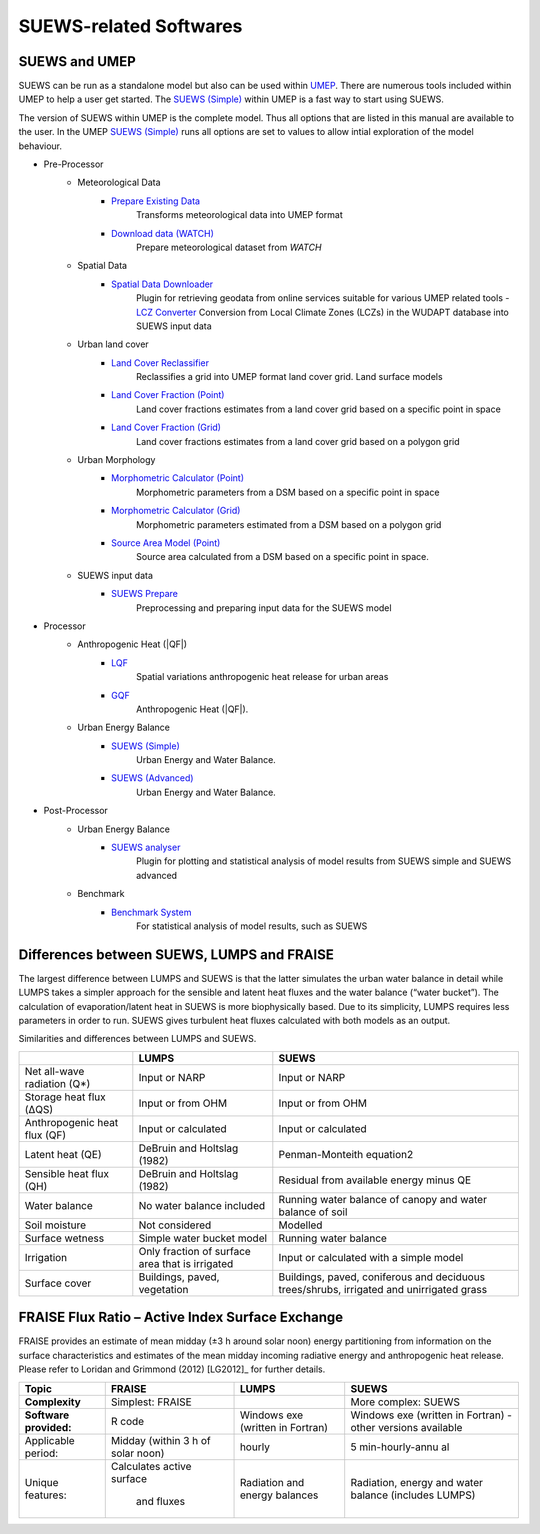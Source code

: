 .. _suews_related_softwares:

SUEWS-related Softwares
================================

.. _suews_umep:

SUEWS and UMEP
--------------


SUEWS can be run as a standalone model but also can be used within
`UMEP <http://umep-docs.readthedocs.io/en/latest/UMEP_Manual>`_. There are numerous
tools included within UMEP to help a user get started. The `SUEWS (Simple)`_
within UMEP is a fast way to start using SUEWS.

The version of SUEWS within UMEP is the complete model. Thus all options
that are listed in this manual are available to the user. In the UMEP
`SUEWS (Simple)`_ runs all options are set to values to allow intial exploration of the
model behaviour.


- Pre-Processor
	- Meteorological Data
		- `Prepare Existing Data`_
			Transforms meteorological data into UMEP format
		- `Download data (WATCH)`_
			Prepare meteorological dataset from `WATCH`


	- Spatial Data
		- `Spatial Data Downloader`_
			Plugin for retrieving geodata from online services suitable for various UMEP related tools
			- `LCZ Converter`_
			Conversion from Local Climate Zones (LCZs) in the WUDAPT database into SUEWS input data

	- Urban land cover
		- `Land Cover Reclassifier`_
			Reclassifies a grid into UMEP format land cover grid. Land surface models
		- `Land Cover Fraction (Point)`_
			Land cover fractions estimates from a land cover grid based on a specific point in space
		- `Land Cover Fraction (Grid)`_
			Land cover fractions estimates from a land cover grid based on a polygon grid

	- Urban Morphology
		- `Morphometric Calculator (Point)`_
			Morphometric parameters from a DSM based on a specific point in space
		- `Morphometric Calculator (Grid)`_
			Morphometric parameters estimated from a DSM based on a polygon grid
		- `Source Area Model (Point)`_
			Source area calculated from a DSM based on a specific point in space.

	- SUEWS input data
		- `SUEWS Prepare`_
			Preprocessing and preparing input data for the SUEWS model

- Processor
	- Anthropogenic Heat (|QF|)
		- `LQF`_
			Spatial variations anthropogenic heat release for urban areas
		- `GQF`_
			Anthropogenic Heat (|QF|).

	- Urban Energy Balance
		- `SUEWS (Simple)`_
			Urban Energy and Water Balance.
		- `SUEWS (Advanced)`_
			Urban Energy and Water Balance.

- Post-Processor
	- Urban Energy Balance
		- `SUEWS analyser`_
			Plugin for plotting and statistical analysis of model results from SUEWS simple and SUEWS advanced
	- Benchmark
		- `Benchmark System`_
			For statistical analysis of model results, such as SUEWS

.. _Prepare Existing Data: http://umep-docs.readthedocs.io/en/latest/pre-processor/Meteorological%20Data%20MetPreprocessor.html

.. _Download data (WATCH): http://umep-docs.readthedocs.io/en/latest/pre-processor/Meteorological%20Data%20Download%20data%20(WATCH).html

.. _Spatial Data Downloader: http://umep-docs.readthedocs.io/en/latest/pre-processor/Spatial%20Data%20Spatial%20Data%20Downloader.html

.. _LCZ Converter: http://umep-docs.readthedocs.io/en/latest/pre-processor/Spatial%20Data%20LCZ%20Converter.html

.. _Land Cover Reclassifier: http://umep-docs.readthedocs.io/en/latest/pre-processor/Urban%20Land%20Cover%20Land%20Cover%20Reclassifier.html

.. _Land Cover Fraction (Point): http://umep-docs.readthedocs.io/en/latest/pre-processor/Urban%20Land%20Cover%20Land%20Cover%20Fraction%20(Point).html

.. _Land Cover Fraction (Grid): http://umep-docs.readthedocs.io/en/latest/pre-processor/Urban%20Land%20Cover%20Land%20Cover%20Fraction%20(Grid).html

.. _Morphometric Calculator (Point): http://umep-docs.readthedocs.io/en/latest/pre-processor/Urban%20Morphology%20Morphometric%20Calculator%20(Point).html

.. _Morphometric Calculator (Grid): http://umep-docs.readthedocs.io/en/latest/pre-processor/Urban%20Morphology%20Morphometric%20Calculator%20(Grid).html

.. _Source Area Model (Point): http://umep-docs.readthedocs.io/en/latest/pre-processor/Urban%20Morphology%20Source%20Area%20(Point).html

.. _SUEWS Prepare: http://umep-docs.readthedocs.io/en/latest/pre-processor/SUEWS%20Prepare.html

.. _LQF: http://umep-docs.readthedocs.io/en/latest/processor/Urban%20Energy%20Balance%20LQ.html

.. _GQF: http://umep-docs.readthedocs.io/en/latest/processor/Urban%20Energy%20Balance%20GQ.html

.. _SUEWS (Simple): http://umep-docs.readthedocs.io/en/latest/processor/Urban%20Energy%20Balance%20Urban%20Energy%20Balance%20(SUEWS,%20simple).html

.. _SUEWS (Advanced): http://umep-docs.readthedocs.io/en/latest/processor/Urban%20Energy%20Balance%20Urban%20Energy%20Balance%20(SUEWS.BLUEWS,%20advanced).html

.. _SUEWS analyser: http://umep-docs.readthedocs.io/en/latest/post_processor/Urban%20Energy%20Balance%20SUEWS%20Analyser.html

.. _Benchmark System: http://umep-docs.readthedocs.io/en/latest/post_processor/Benchmark%20System.html



.. _Differences_between_SUEWS_LUMPS_and_FRAISE:


Differences between SUEWS, LUMPS and FRAISE
--------------------------------------------------------


The largest difference between LUMPS and SUEWS is that the latter
simulates the urban water balance in detail while LUMPS takes a simpler
approach for the sensible and latent heat fluxes and the water balance
(“water bucket”). The calculation of evaporation/latent heat in SUEWS is
more biophysically based. Due to its simplicity, LUMPS requires less
parameters in order to run. SUEWS gives turbulent heat fluxes calculated
with both models as an output. 

Similarities and differences between LUMPS and SUEWS.

+--------------------+----------------------+-----------------------+
|                    | LUMPS                | SUEWS                 |
+====================+======================+=======================+
| Net all-wave       | Input or NARP        | Input or NARP         |
| radiation (Q*)     |                      |                       |
+--------------------+----------------------+-----------------------+
| Storage heat flux  | Input or from OHM    | Input or from OHM     |
| (ΔQS)              |                      |                       |
+--------------------+----------------------+-----------------------+
| Anthropogenic heat | Input or calculated  | Input or calculated   |
| flux (QF)          |                      |                       |
+--------------------+----------------------+-----------------------+
| Latent heat (QE)   | DeBruin and Holtslag | Penman-Monteith       |
|                    | (1982)               | equation2             |
+--------------------+----------------------+-----------------------+
| Sensible heat flux | DeBruin and Holtslag | Residual from         |
| (QH)               | (1982)               | available energy      |
|                    |                      | minus QE              |
+--------------------+----------------------+-----------------------+
| Water balance      | No water balance     | Running water balance |
|                    | included             | of canopy and water   |
|                    |                      | balance of soil       |
+--------------------+----------------------+-----------------------+
| Soil moisture      | Not considered       | Modelled              |
+--------------------+----------------------+-----------------------+
| Surface wetness    | Simple water bucket  | Running water balance |
|                    | model                |                       |
+--------------------+----------------------+-----------------------+
| Irrigation         | Only fraction of     | Input or calculated   |
|                    | surface area that is | with a simple model   |
|                    | irrigated            |                       |
+--------------------+----------------------+-----------------------+
| Surface cover      | Buildings, paved,    | Buildings, paved,     |
|                    | vegetation           | coniferous and        |
|                    |                      | deciduous             |
|                    |                      | trees/shrubs,         |
|                    |                      | irrigated and         |
|                    |                      | unirrigated grass     |
+--------------------+----------------------+-----------------------+

FRAISE Flux Ratio – Active Index Surface Exchange
-------------------------------------------------

FRAISE provides an estimate of mean midday (±3 h around solar noon)
energy partitioning from information on the surface characteristics and
estimates of the mean midday incoming radiative energy and anthropogenic
heat release. Please refer to Loridan and Grimmond (2012) [LG2012]_ for
further details.

+----------------+----------------+-----------------+-----------------+
| Topic          | FRAISE         | LUMPS           | SUEWS           |
+================+================+=================+=================+
| **Complexity** | Simplest:      |                 | More complex:   |
|                | FRAISE         |                 | SUEWS           |
+----------------+----------------+-----------------+-----------------+
| **Software     | R code         | Windows exe     | Windows exe     |
| provided:**    |                | (written in     | (written in     |
|                |                | Fortran)        | Fortran) -      |
|                |                |                 | other versions  |
|                |                |                 | available       |
+----------------+----------------+-----------------+-----------------+
| Applicable     | Midday (within | hourly          | 5               |
| period:        | 3 h of solar   |                 | min-hourly-annu |
|                | noon)          |                 | al              |
+----------------+----------------+-----------------+-----------------+
| Unique         | Calculates     | Radiation and   | Radiation,      |
| features:      | active surface | energy balances | energy and      |
|                |  and fluxes    |                 | water balance   |
|                |                |                 | (includes       |
|                |                |                 | LUMPS)          |
+----------------+----------------+-----------------+-----------------+
